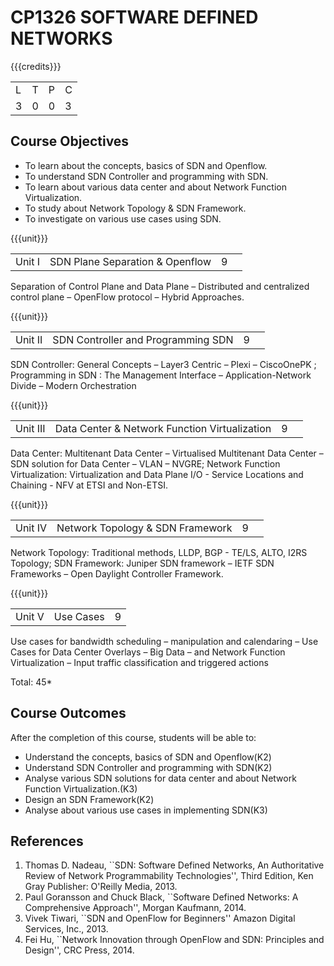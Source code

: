 * CP1326 SOFTWARE DEFINED NETWORKS
:properties:
:author: S V Jansi Rani, N Sujaudeen
:date: 27 June 2018
:end:

#+startup: showall

{{{credits}}}
|L|T|P|C|
|3|0|0|3|

** Course Objectives
- To learn about the concepts, basics of SDN and Openflow.
- To understand SDN Controller and programming with SDN.
- To learn about various data center and about Network Function Virtualization.
- To study about Network Topology & SDN Framework.
- To investigate on  various use cases using  SDN. 

{{{unit}}}
|Unit I |SDN  Plane Separation & Openflow|9| 
Separation of Control Plane and Data Plane -- Distributed and
centralized control plane -- OpenFlow protocol -- Hybrid Approaches.

{{{unit}}}
|Unit II| SDN Controller and Programming SDN |9| 
SDN Controller: General Concepts -- Layer3 Centric -- Plexi --
CiscoOnePK ; Programming in SDN : The Management Interface --
Application-Network Divide -- Modern Orchestration

{{{unit}}}
|Unit III|Data Center & Network Function Virtualization|9| 
Data Center: Multitenant Data Center -- Virtualised Multitenant Data
Center -- SDN solution for Data Center -- VLAN -- NVGRE; Network
Function Virtualization: Virtualization and Data Plane I/O - Service
Locations and Chaining - NFV at ETSI and Non-ETSI.


{{{unit}}}
|Unit IV| Network Topology & SDN Framework |9| 
Network Topology: Traditional methods, LLDP, BGP - TE/LS, ALTO, I2RS
Topology; SDN Framework: Juniper SDN framework -- IETF SDN Frameworks
-- Open Daylight Controller Framework.

{{{unit}}}
|Unit V|Use Cases|9|
Use cases for bandwidth scheduling -- manipulation and calendaring --
Use Cases for Data Center Overlays -- Big Data -- and Network Function
Virtualization -- Input traffic classification and triggered actions

\hfill *Total: 45*


** Course Outcomes
After the completion of this course, students will be able to: 
- Understand the concepts, basics of SDN and Openflow(K2)
- Understand SDN Controller and programming with SDN(K2)
- Analyse various SDN solutions for data center and about Network Function Virtualization.(K3)
- Design an SDN Framework(K2)
- Analyse about various use cases in implementing SDN(K3)
      
** References
1. Thomas D. Nadeau, ``SDN: Software Defined Networks, An
   Authoritative Review of Network Programmability Technologies'',
   Third Edition, Ken Gray Publisher: O'Reilly Media, 2013.
2. Paul Goransson and Chuck Black, ``Software Defined Networks: A
   Comprehensive Approach'', Morgan Kaufmann, 2014.
3. Vivek Tiwari, ``SDN and OpenFlow for Beginners'' Amazon
   Digital Services, Inc.,  2013.
4. Fei Hu, ``Network Innovation through OpenFlow and SDN: Principles
   and Design'', CRC Press, 2014.
